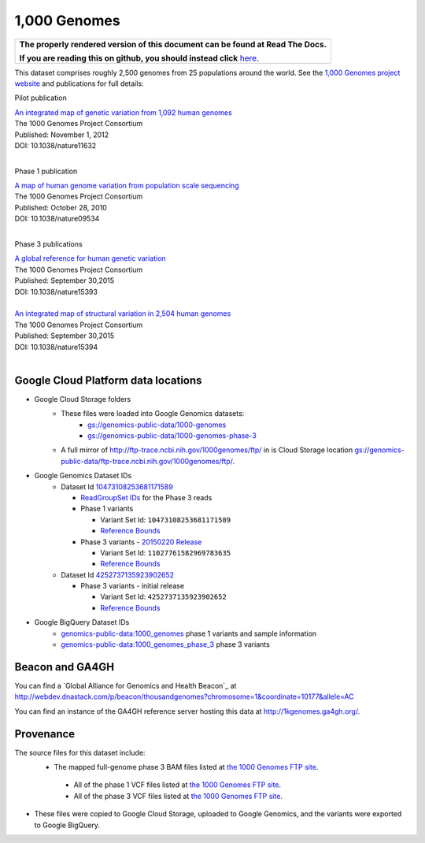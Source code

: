 1,000 Genomes
=============

.. comment: begin: goto-read-the-docs

.. container:: visible-only-on-github

   +-----------------------------------------------------------------------------------+
   | **The properly rendered version of this document can be found at Read The Docs.** |
   |                                                                                   |
   | **If you are reading this on github, you should instead click** `here`__.         |
   +-----------------------------------------------------------------------------------+

.. _RenderedVersion: http://googlegenomics.readthedocs.org/en/latest/use_cases/discover_public_data/1000_genomes.html

__ RenderedVersion_

.. comment: end: goto-read-the-docs

This dataset comprises roughly 2,500 genomes from 25 populations around the world.  See the `1,000 Genomes project website <http://www.1000genomes.org/>`_ and publications for full details:

Pilot publication

| `An integrated map of genetic variation from 1,092 human genomes <http://www.ncbi.nlm.nih.gov/pmc/articles/PMC3498066/>`_
| The 1000 Genomes Project Consortium
| Published: November 1, 2012
| DOI: 10.1038/nature11632
|

Phase 1 publication

| `A map of human genome variation from population scale sequencing <http://www.ncbi.nlm.nih.gov/pmc/articles/PMC3042601/>`_
| The 1000 Genomes Project Consortium
| Published: October 28, 2010
| DOI: 10.1038/nature09534
|

Phase 3 publications

| `A global reference for human genetic variation <http://www.nature.com/nature/journal/v526/n7571/full/nature15393.html>`_
| The 1000 Genomes Project Consortium
| Published: September 30,2015
| DOI: 10.1038/nature15393
|

| `An integrated map of structural variation in 2,504 human genomes <http://www.nature.com/nature/journal/v526/n7571/full/nature15394.html>`_
| The 1000 Genomes Project Consortium
| Published: September 30,2015
| DOI: 10.1038/nature15394
|

Google Cloud Platform data locations
------------------------------------

* Google Cloud Storage folders
   * These files were loaded into Google Genomics datasets:
      * `gs://genomics-public-data/1000-genomes <https://console.cloud.google.com/storage/genomics-public-data/1000-genomes/>`_
      * `gs://genomics-public-data/1000-genomes-phase-3 <https://console.cloud.google.com/storage/genomics-public-data/1000-genomes-phase-3/>`_
   * A full mirror of http://ftp-trace.ncbi.nih.gov/1000genomes/ftp/ in is Cloud Storage location `gs://genomics-public-data/ftp-trace.ncbi.nih.gov/1000genomes/ftp/ <https://console.cloud.google.com/storage/browser/genomics-public-data/ftp-trace.ncbi.nih.gov/1000genomes/ftp/>`_.
* Google Genomics Dataset IDs
   * Dataset Id `10473108253681171589 <https://developers.google.com/apis-explorer/#p/genomics/v1/genomics.datasets.get?datasetId=10473108253681171589>`_

     * `ReadGroupSet IDs <https://developers.google.com/apis-explorer/#p/genomics/v1/genomics.readgroupsets.search?fields=readGroupSets(id%252Cname)&_h=5&resource=%257B%250A++%2522datasetIds%2522%253A+%250A++%255B%252210473108253681171589%2522%250A++%255D%250A%257D&>`_ for the Phase 3 reads
     * Phase 1 variants

       * Variant Set Id: ``10473108253681171589``
       * `Reference Bounds <https://developers.google.com/apis-explorer/#p/genomics/v1/genomics.variantsets.get?variantSetId=10473108253681171589&_h=2&>`__
     * Phase 3 variants - `20150220 Release <http://ftp.1000genomes.ebi.ac.uk/vol1/ftp/release/20130502/README_phase3_callset_20150220>`_

       * Variant Set Id: ``11027761582969783635``
       * `Reference Bounds <https://developers.google.com/apis-explorer/#p/genomics/v1/genomics.variantsets.get?variantSetId=11027761582969783635&_h=2&>`__

   * Dataset Id `4252737135923902652 <https://developers.google.com/apis-explorer/#p/genomics/v1/genomics.datasets.get?datasetId=4252737135923902652>`_

     * Phase 3 variants - initial release

       * Variant Set Id: ``4252737135923902652``
       * `Reference Bounds <https://developers.google.com/apis-explorer/#p/genomics/v1/genomics.variantsets.get?variantSetId=4252737135923902652&_h=2&>`__

* Google BigQuery Dataset IDs
   * `genomics-public-data:1000_genomes <https://bigquery.cloud.google.com/table/genomics-public-data:1000_genomes.variants>`_ phase 1 variants and sample information
   * `genomics-public-data:1000_genomes_phase_3 <https://bigquery.cloud.google.com/table/genomics-public-data:1000_genomes_phase_3.variants_20150220_release>`_ phase 3 variants

Beacon and GA4GH
----------------

You can find a `Global Alliance for Genomics and Health Beacon`_ at http://webdev.dnastack.com/p/beacon/thousandgenomes?chromosome=1&coordinate=10177&allele=AC

You can find an instance of the GA4GH reference server hosting this data at http://1kgenomes.ga4gh.org/.

Provenance
----------

The source files for this dataset include:
 * The mapped full-genome phase 3 BAM files listed at `the 1000 Genomes FTP site <ftp://ftp.1000genomes.ebi.ac.uk/vol1/ftp/alignment_indices/20130502.low_coverage.alignment.index>`_.

  * All of the phase 1 VCF files listed at `the 1000 Genomes FTP site <ftp://ftp.1000genomes.ebi.ac.uk/vol1/ftp/phase1/analysis_results/integrated_call_sets/>`__.
  * All of the phase 3 VCF files listed at `the 1000 Genomes FTP site <ftp://ftp.1000genomes.ebi.ac.uk/vol1/ftp/release/20130502>`__.

* These files were copied to Google Cloud Storage, uploaded to Google Genomics, and the variants were exported to Google BigQuery.

